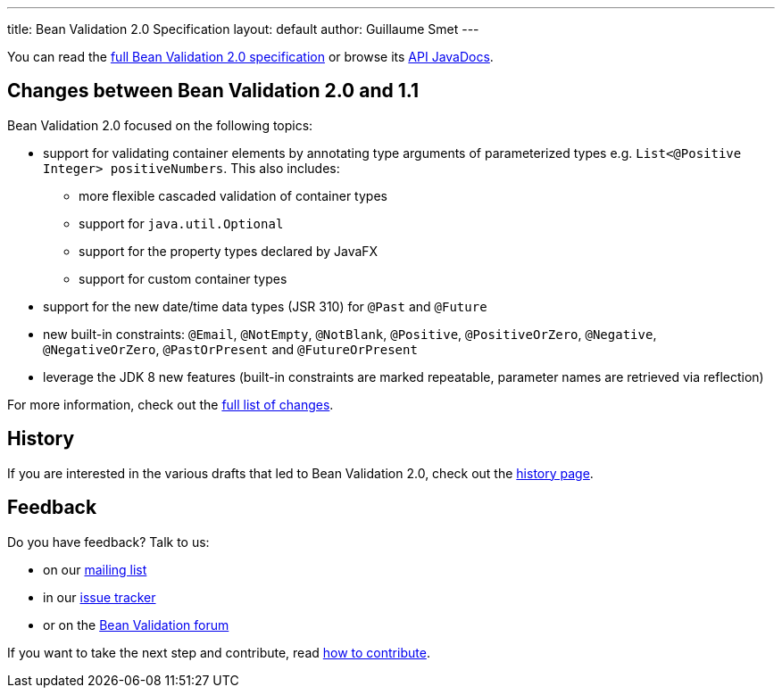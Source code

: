 ---
title: Bean Validation 2.0 Specification
layout: default
author: Guillaume Smet
---

You can read the link:spec/[full Bean Validation 2.0 specification] or browse its
http://docs.jboss.org/hibernate/beanvalidation/spec/2.0/api/[API JavaDocs].

== Changes between Bean Validation 2.0 and 1.1

Bean Validation 2.0 focused on the following topics:

* support for validating container elements by annotating type arguments of
parameterized types e.g. `List<@Positive Integer> positiveNumbers`. This also includes:
** more flexible cascaded validation of container types
** support for `java.util.Optional`
** support for the property types declared by JavaFX
** support for custom container types
* support for the new date/time data types (JSR 310) for `@Past` and `@Future`
* new built-in constraints: `@Email`, `@NotEmpty`, `@NotBlank`, `@Positive`,
`@PositiveOrZero`, `@Negative`, `@NegativeOrZero`, `@PastOrPresent` and
`@FutureOrPresent`
* leverage the JDK 8 new features (built-in constraints are marked repeatable,
parameter names are retrieved via reflection)

For more information, check out the http://beanvalidation.org/2.0/spec/#changelog[full list of changes].

== History

If you are interested in the various drafts that led to Bean Validation 2.0, check
out the link:history/[history page].

== Feedback

Do you have feedback? Talk to us:

- on our https://lists.jboss.org/mailman/listinfo/beanvalidation-dev[mailing list]
- in our https://hibernate.atlassian.net/browse/BVAL[issue tracker]
- or on the https://forum.hibernate.org/viewforum.php?f=26[Bean Validation forum]

If you want to take the next step and contribute, read link:/contribute[how to contribute].
